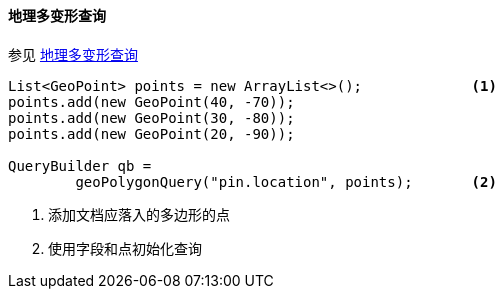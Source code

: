 [[java-query-dsl-geo-polygon-query]]
==== 地理多变形查询

参见 https://www.elastic.co/guide/en/elasticsearch/reference/5.2/query-dsl-geo-polygon-query.html[地理多变形查询]

[source,java]
--------------------------------------------------
List<GeoPoint> points = new ArrayList<>();             <1>
points.add(new GeoPoint(40, -70));
points.add(new GeoPoint(30, -80));
points.add(new GeoPoint(20, -90));

QueryBuilder qb =
        geoPolygonQuery("pin.location", points);       <2>
--------------------------------------------------
<1> 添加文档应落入的多边形的点
<2> 使用字段和点初始化查询

